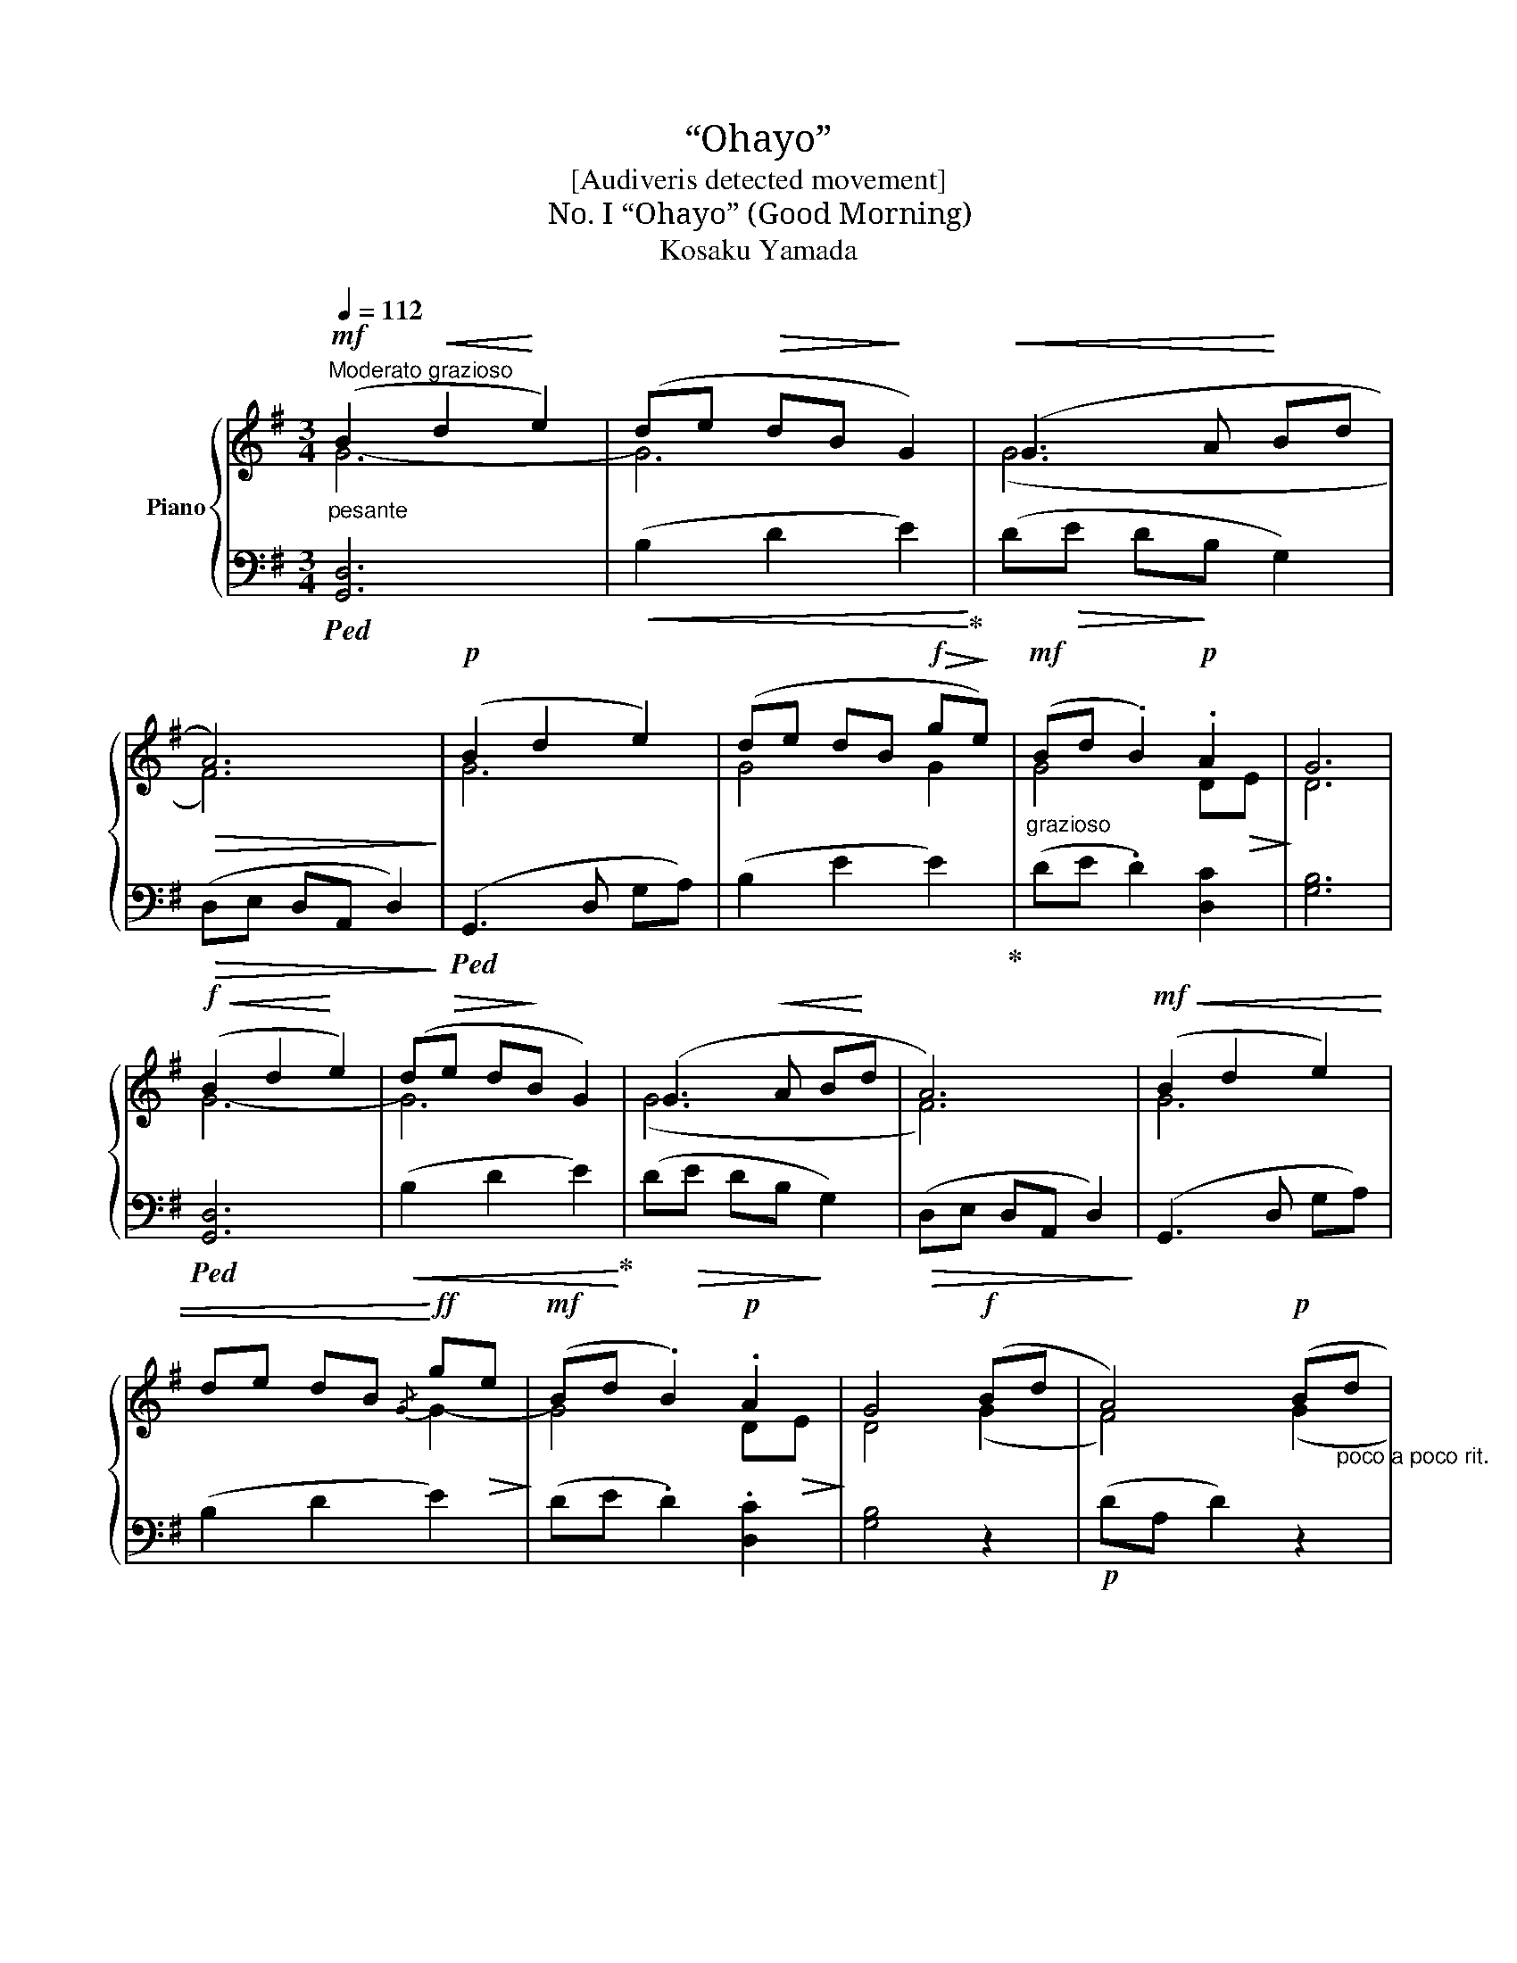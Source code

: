 X:1
T:“Ohayo”
T:[Audiveris detected movement]
T:No. I “Ohayo” (Good Morning) 
T:Kosaku Yamada
Z:No. I
%%score { ( 1 2 ) | ( 3 4 ) }
L:1/8
Q:1/4=112
M:3/4
K:G
V:1 treble nm="Piano"
V:2 treble 
V:3 bass 
V:4 bass 
V:1
"^Moderato grazioso"!mf!"_pesante" (B2!<(! d2!<)! e2) | (de!>(! dB!>)! G2) |!<(! (G3 A!<)! Bd | %3
!>(! A6)!>)! |!p! (B2 d2 e2) | (de dB!f!!>(! g!>)!e) |!mf!"_grazioso" (Bd .B2)!p! .A2 | G6 | %8
!f!!<(! (B2 d2!<)! e2) | (d!>(!e d!>)!B G2) | (G3!<(! A B!<)!d | A6) |!mf!!<(! (B2 d2 e2) | %13
 de dB!<)!!ff!{/G} g!>(!e!>)! |!mf! (Bd .B2)!p! .A2 | G4!f! (Bd | A4)!p! (B"_poco a poco rit."d | %17
 A4)!<(! (B!<)!d | e!>(!d BG!>)! [FA]2 |!pp! A6) |!mf!"_a tempo"!<(! (B2 d2!<)! e2 | %21
!f! ge d!>(!B G!>)!A) | (B2 d2) (A2 | G4)!p! (A2 |"_rit." G4)"_e" A2 |"_dim." G6 |!pp! A6 | %27
!mf![Q:1/4=60]"^Lento"!<(! (B2 d2 e2)!<)! |"_l.h.""_molto rit."!>(! z6 | %29
 z2!>)!"^l.h." !fermata!g4 |] %30
[K:D][M:2/4]"^No. II\n“Konnichi-wa”\n(Good Day)\n"!p![Q:1/4=160]"^Allegro" z .e!<(! .f.b | %31
 .d.e .f.a!<)! |!f!{bd'} (!>!b2 .a).a | .a z z2 |!p! z .e!<(! .f.b | .d.e .f!<)!.a | %36
!f!{ef} !>!e z!p! .e.e | .e.A[Q:1/4=30] z2 |!p!"_a tempo"[Q:1/4=160] z .E!<(! .F.A | %39
 .D.E .F!<)!.A |!f!{Bd} (B2!>(! .A).A | .A!>)! z z2 |!f!!>(!{Bd} (!>!B2 A).e!>)! |{Bd} (B2 A).e | %44
!ff! (!>!D/B,/D/B,/ D/B,/D/B,/) | z .[F,D] [F,D]2 :|!mf!!<(! (!>!D3!<)!!>(! E- | EF A!>)!F | A3 F | %49
 A3) (B |!<(! d3 e- | ef a!<)!f | b)(f/a/ fe | d)A!f! z2 | z4 | z4 |!p! z .E .F.A | %57
!<(! .D.E .F!<)!.A |{/e} !>!d.B .B.B | [FA]4 | z4 | z4 | z4 | z4 | %64
!mf!{/E} !>!D[I:staff +1].B,[I:staff -1] z2 | z2 D2- | D4 | z2{/^a} !>!b z | z2 z3/2 (b/4d'/4 | %69
!ff!"_molto rit." e'2) z2 | z4 |!mf! !fermata![F,D]4- | [F,D]4 |] %73
[K:G][M:4/4]"^No. III\n“Konban-wa”\n(Good Evening)\n"!mf![Q:1/4=69]"^Andante"{/^d} .[Be] z!p! ([GB]!>(![GB] [F^A]4)!>)! | %74
!mf!{/^d} .[Be] z!p! ([GB]!>(![GB] [F^A]4)!>)! | z2 ([GB]4 [EG]2 | [GB]8 | %77
 [G,E]2)!<(! !tenuto!e2 !tenuto!e2!<)! !tenuto!e2 | (e2 f2 e2 c2 | %79
!<(! .e) z!<)!!mf! ([Ac]!>(![Ac] .e) z!>)! ([Ac]2 | [GB]8-) | %81
 [GB]2!p!!>(! (!tenuto![EG]2 !tenuto![GB]2 !tenuto![EG]2 | %82
 !tenuto![GB]2)!>)! z!mf! (^c'/4e'/4c'/4b/4 g4-) | %83
 g2!pp! (!tenuto![EG]2 !tenuto![GB]2 !tenuto![EG]2 |"_rit."!>(! [GB]8!>)! | %85
"_a tempo" [G,E]2)!p!!<(! !tenuto!e2 !tenuto!e2 !tenuto!A2!<)! | %86
!f!!>(! (6:4:6(!>!=f/^g/f/g/f/g/ (6:4:6f/g/f/g/f/g/ (6:4:6f/g/f/g/f/g/{fg} f>e)!>)! | %87
 z2!<(! [Ac][Ac] ([Ac]!<)![ce])!>(! ([ce][Ac])!>)! | z2!>(! !>![GB]6- | %89
 [GB]2!>)!!pp!!<(! ([EG][GB]) ([GB][CE])!<)!!>(! ([CE][EF])!>)! |"_poco rit." [EF]8 | %91
 z2!mf!!<(! !tenuto!e2 !tenuto!e2 !tenuto!e2!<)! | %92
!f!!>(! (6:4:6(!>!=f/^g/f/g/f/g/ (6:4:6f/g/f/g/f/g/ (6:4:6f/g/f/g/f/g/{fg} f>e)!>)! | %93
 z2!>(! (!tenuto![gb]!tenuto![gb] !tenuto![gb]!tenuto![eg] !tenuto![eg]!tenuto![gb]) | %94
 [gb]2!>)!"_poco rit." ([EG][GB] [GB]4) | z2!>(! !>!B4- BE-!>)! | E8 | z2!>(! !>!B4- BE-!>)! | E8 | %99
 z4{/^d} !>![Be]4- |"_rit. e dim."!>(! [Be]4{/^d'} e'4-!>)! |!>(! e'8!>)! |] %102
[K:Eb][M:4/4]"^No. IV\n“Ozasuim”\n(Good night)\n"!pp![Q:1/4=50]"^Lento"!<(! z2 (B,B,!<)! | %103
 C2) (B,B, C2) (B,C | G,2) ((F,2 G,4)) |: z2!<(! (BB ce!<)! c2- ||[M:2/4] c2) (BB || %107
[M:4/4]!>(! c8)!>)! || z2!>(! (BB c2)!>)! (Bc ||[M:2/4]!>(!!>(! G2) (FF || x4!>)!!>)! %110
[M:4/4] G6)!pp! (FF | G2) (FF G2) (F2 |!>(! G8)!>)! :|[K:C]!mf! (G2!<(! GG GA!<)!Ac) | G2 GA C4 | %115
!p!!<(! (G2 GG!<)! GAAc- | c2)!>(! (GA!>)! c4) |!pp!!<(! (G2 GG GAA!<)!c) | (G2!>(! GA E2!>)! D2) | %119
 (G2 GG GAAc) |!>(! e2 (GA!>)! c2)!p!!<(! (_B,!<)!B, | C2)!>(! (_B,B, C2) (B,B, | %122
 C2) (_B,B,!>)! C2) (_BB |!pp! c2)!<(! (_BB c2)!<)! (B"_rit."B | %124
"_molto e morendo" c2) (_BB!>(! c4-) | c2!>)! (_B!pp!B !>!f4- |!>(! f4)!>)! z4 |] %127
V:2
 G6- | G6 | (G6 | F6) | G6 | G4 G2 | G4 D!>(!E!>)! | D6 | G6- | G6 | (G6 | F6) | G6 | x4 G2- | %14
 G4 D!>(!E!>)! | D4 (G2 | F4) (G2 | F4) x2 | x6 | (D"_riten molto"E D4) | G6 | G4 x2 | x4 DE | %23
 D4 E2 | D4 E2 | D6 | E6 | (F6 | E6) | x2 [B,G]4 |][K:D][M:2/4] (d2 c2 | B2 A2) | (G2 E2 | %33
 F).E .F.A | (d2 c2 | B2 A2) | ([^GB]2 [Bd]2) | [Ac] z x2 | x4 | x4 | x4 | x4 | x4 | x4 | x4 | %45
 x4 :| x4 | x4 | x4 | x4 | x4 | x4 | x4 | x2 (!>!D2- | D4- | D4- | D2) C2 | x4 | x4 | x4 | x4 | %61
 x4 | x4 | x4 | x4 | x4 | x4 | x2{/^A} !>!B z | x4 | x4 | x4 | x4 | x4 |][K:G][M:4/4] x8 | x8 | %75
 x8 | x8 | x8 | x8 | x8 | x8 | x8 | x8 | x8 | x8 | x8 | x8 | x8 | x8 | x8 | x8 | x8 | x8 | x8 | %94
 x8 | x8 | G,8 | x8 | G,8 | x8 | x4 !fermata!b4- | b8 |][K:Eb][M:4/4] x4 | x8 | x8 |: x8 || %106
[M:2/4] x4 ||[M:4/4] x8 || x8 ||[M:2/4] x4 ||[M:4/4] x8 | x6 (F2- | F4 _E2) D2 :|[K:C] (E4 D4) | %114
 (E4 E2) D2 | (E4 D4) | E2 DD E4 | (E4 D4) | (E4 C4) | (E4 D4) | E2 DD E2 x2 | x8 | x8 | x8 | x8 | %125
 x4 c4- | c4 x4 |] %127
V:3
!ped! [G,,D,]6 |!<(! (B,2 D2 E2)!ped-up!!<)! | (D!>(!E D!>)!B, G,2) |!>(! (D,E, D,A,, D,2)!>)! | %4
!ped! (G,,3 D, G,A,) | (B,2 E2 E2)!ped-up! | (DE .D2) [D,C]2 | [G,B,]6 |!ped! [G,,D,]6 | %9
!<(! (B,2 D2 E2)!ped-up!!<)! | (D!>(!E DB,!>)! G,2) |!>(! (D,E, D,A,, D,2)!>)! | (G,,3 D, G,A,) | %13
 (B,2 D2 E2) | (DE .D2) .[D,C]2 | [G,B,]4 z2 |!p! (DA, D2) z2 |!pp! (D,A,, D,2) z2 | %18
 G,,2 D,E, D,2 | D,6 | (G,,2 D,2 G,A,) | (B,2 D2 E2) | (GEDB,) C2 | B,4 C2 | B,4 C2 | [G,B,]6 | %26
 C6 | [G,,-D,]6 | z6 | !fermata![G,,D,]6 |][K:D][M:2/4] z4 | z4 | z4 | z4 | z4 | z4 | z4 | %37
 z2"^tenuto" .A,.B, | (D2 C2 | B,2 A,2) | G,2 D,2- | D,A,, .B,,.A,, | !>!D,4 | D,4 | %44
 (G,,/D,/G,,/D,/ G,,/D,/G,,/D,/) | z .[D,,A,,] [D,,A,,]2 :| z .[D,,A,,] !>![D,,A,,]2- | %47
 [D,,A,,][D,,A,,] [D,,A,,][D,,A,,] |!<(! [D,,A,,]!<)!!>(! !>![D,,A,,]2 [D,,A,,] | %49
 [D,,A,,][D,,A,,] [D,,A,,]!>)! z | [D,,A,,] [D,,A,,]2 [D,,A,,]- | %51
 [D,,A,,][D,,A,,] [D,,A,,][D,,A,,] |!ff! [D,,A,,] z z2 | z4 | z4 | z4 | z4 | B,2 A,2 | z2 (A,2- | %59
 A,!>(!B,) A,2-!>)! | A,4- | A,4 |!pp! z .E,!<(! .F,A, | .D,.E, .F,!<)!.A, | [G,,D,] z .B,.B, | %65
 z2 F,2- | F,4 | z4 | z4 |!ped! [D,,A,,]4- | [D,,A,,]4- | [D,,A,,]4-!ped-up! | [D,,A,,]4 |] %73
[K:G][M:4/4] .E,, z (B,,2!ped! F,2 C,2)!ped-up! |!ped! .E,, z (B,,2!ped-up!!ped! F,2 C,2)!ped-up! | %75
!p!!ped! (E,,2 B,,2) (G,2 C,2)!ped-up! |!ped! (E,,2 B,,2) (G,2 C,2)!ped-up! | %77
!ped! (E,,2 B,,2) (G,2 C,2)!ped-up! |!ped! (E,,2 B,,2) (G,2 C,2)!ped-up! | %79
!ped! (E,,2 B,,2) (F,2 C,2)!ped-up! |!ped! (E,,2 B,,2) (G,2 C,2)!ped-up! | %81
!ped! (E,,2 B,,2) (G,2 C,2)!ped-up! | (E,,2 B,,2)!>(! (G,2 C,2)!>)! | (E,,2 B,,2) (G,2 C,2) | %84
 (E,,2!>(! B,,2) (G,2 C,2)!>)! | (E,,2 B,,2) (G,2 C,2) | (E,,2 B,,2) (^F,2 C,2) | %87
!p! (E,,2 B,,2) (F,2 C,2) |!mf!!ped! (E,,2 B,,2) (G,2 C,2)!ped-up! | %89
!ped! (E,,2 B,,2) (G,2 C,2)!ped-up! |!>(!!ped! (E,,2 B,,2) (F,2 C,2)!>)!!ped-up! | %91
!ped! (E,,2 B,,2) (G,2 C,2)!ped-up! |!ped! (E,,2 B,,2) (G,2 C,2)!ped-up! | %93
!p!!ped! (E,,2 B,,2) (G,2 C,2)!ped-up! |!ped! (E,,2 B,,2) (G,2 C,2)!ped-up! | %95
!mp!!ped! (E,,2 B,,2) (G,2 C,2)!ped-up! |!ped! (E,,2 B,,2) (G,2 C,2)!ped-up! | %97
!p!!ped! (E,,2 B,,2) (G,2 C,2)!ped-up! |!ped! (E,,2 B,,2) (G,2 C,2)!ped-up! |!mf! B,,8- | B,,8 | %101
!pp!{/A,,} B,,8 |][K:Eb][M:4/4] z2 B,2 | =A,2 _A,2 G,2!>(! (_G,2 | F,=E, _E,4 D,!>)!_D,) |: %105
!p!!ped! (C,2 G,2 C2) (E2 ||[M:2/4] C2)!ped-up! (G,2 ||[M:4/4]!ped! C,2)!>(! !>!G,6!ped-up! || %108
!p!!ped! (C,2!>)!!>(! G,2 C2)!>)! (E2 ||[M:2/4] C2)!ped-up! (G,2 ||[M:4/4] C,2)!>(! !>!G,6!>)! | %111
 C,2 (A,2 C,2) (A,2 | C,8) :|[K:C] z2 C,4 !>!C,2- | C,2 !>!C,4 !>!C,2- | C,2 C,4 C,2- | %116
 C,2 C,4 C,2 | z2 C,4 C,2- | C,2 C,4 (C,2 | C,2) C,4 C,2- | C,2 C,2 z2 (_B,2 | %121
 =A,2) (_A,2 G,2) (_G,2 | F,2 _D,2 C,2) z2 |[K:treble] =A2 _A2 G2 _G2 | F8- | F2 F6- | F4 z4 |] %127
V:4
 x6 | x6 | x6 | x6 | x6 | x6 | x6 | x6 | x6 | x6 | x6 | x6 | x6 | x6 | x6 | x6 | x6 | x6 | x6 | %19
 x6 | x6 | x6 | x4 (D,2 | G,4) (D,E, | G,4) D,E, | x6 | D,6 | x6 | x6 | x6 |][K:D][M:2/4] x4 | x4 | %32
 x4 | x4 | x4 | x4 | x4 | x4 | x4 | x4 | x4 | x4 | (G,,2 [D,,A,,]2) | (G,,2 [D,,A,,]2) | x4 | x4 :| %46
 x4 | x4 | x4 | x4 | x4 | x4 | x4 | x4 | x4 | x4 | x4 | x4 | G,4 | (D,4- | D,4- | D,4 | D,2 C,2 | %63
 B,,2 A,,2) | x2 z2 | x2 [D,,A,,]2- | [D,,A,,]4 | x4 | x4 | x4 | x4 | x4 | x4 |][K:G][M:4/4] x8 | %74
 x8 | x8 | x8 | x8 | x8 | x8 | x8 | x8 | x8 | x8 | x8 | x8 | x8 | x8 | x8 | x8 | x8 | x8 | x8 | %93
 x8 | x8 | x8 | x8 | x8 | x8 | E,,8- | E,,8 | !fermata!E,,8 |][K:Eb][M:4/4] C,4- | C,8- | C,8 |: %105
 x8 ||[M:2/4] x4 ||[M:4/4] x8 || x8 ||[M:2/4] x4 ||[M:4/4] x8 | x8 | x8 :|[K:C] ([C,,G,,]4 F,,4) | %114
 ([C,,G,,]4 F,,4) | ([C,,G,,]4 F,,4) | ([C,,G,,]2 F,,2) [C,,G,,]4 | ([C,,G,,]4 F,,4) | %118
 ([C,,G,,]4 F,,4) | ([C,,G,,]4 F,,4) | [C,,G,,]2 F,,2 [C,,G,,]2 C,2- | C,8- | C,4 z4 | %123
[K:treble] x8 | z2 (_D2 C4- | C2) ((_D2 !>!C4-) | C4) x4 |] %127

